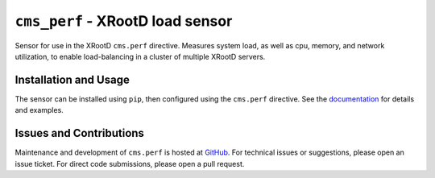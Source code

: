=================================
``cms_perf`` - XRootD load sensor
=================================

Sensor for use in the XRootD ``cms.perf`` directive.
Measures system load, as well as cpu, memory, and network utilization,
to enable load-balancing in a cluster of multiple XRootD servers.

Installation and Usage
======================

The sensor can be installed using ``pip``,
then configured using the ``cms.perf`` directive.
See the `documentation`_ for details and examples.

Issues and Contributions
========================

Maintenance and development of ``cms.perf`` is hosted at `GitHub`_.
For technical issues or suggestions, please open an issue ticket.
For direct code submissions, please open a pull request.

.. _documentation: https://cms-perf.readthedocs.io/
.. _GitHub: https://github.com/maxfischer2781/cms_perf
